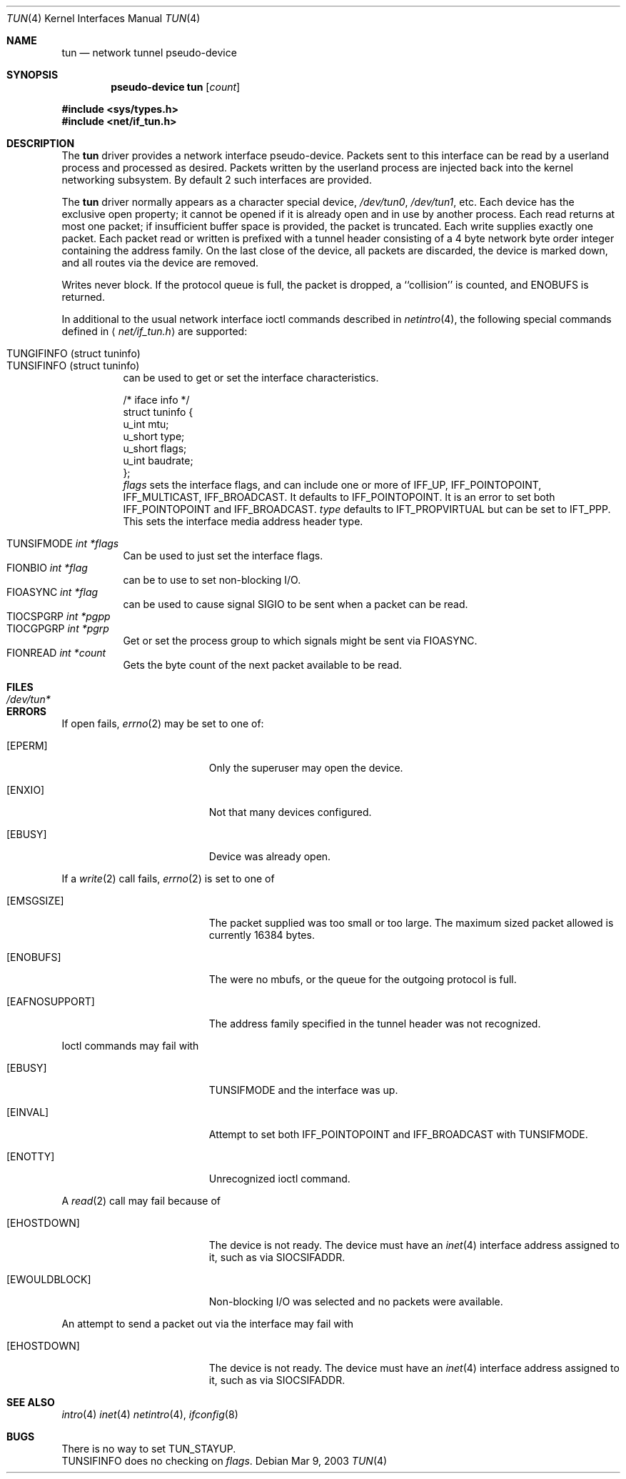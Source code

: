 .\"	$OpenBSD: src/share/man/man4/tun.4,v 1.23 2003/03/09 18:51:36 deraadt Exp $
.\"
.\" Copyright (c) 2003 Marcus D. Watts  All rights reserved.
.\"
.\" Redistribution and use in source and binary forms, with or without
.\" modification, are permitted provided that the following conditions
.\" are met:
.\" 1. Redistributions of source code must retain the above copyright
.\"    notice, and the entire permission notice in its entirety,
.\"    including the disclaimer of warranties.
.\" 2. Redistributions in binary form must reproduce the above copyright
.\"    notice, this list of conditions and the following disclaimer in the
.\"    documentation and/or other materials provided with the distribution.
.\" 3. The name of the author may not be used to endorse or promote
.\"    products derived from this software without specific prior
.\"    written permission.
.\"
.\" THIS SOFTWARE IS PROVIDED ``AS IS'' AND ANY EXPRESS OR IMPLIED WARRANTIES,
.\" INCLUDING, BUT NOT LIMITED TO, THE IMPLIED WARRANTIES OF MERCHANTABILITY
.\" AND FITNESS FOR A PARTICULAR PURPOSE ARE DISCLAIMED.  IN NO EVENT SHALL
.\" MARCUS D. WATTS OR CONTRIBUTORS BE LIABLE FOR ANY DIRECT, INDIRECT,
.\" INCIDENTAL, SPECIAL, EXEMPLARY, OR CONSEQUENTIAL DAMAGES (INCLUDING,
.\" BUT NOT LIMITED TO, PROCUREMENT OF SUBSTITUTE GOODS OR SERVICES; LOSS
.\" OF USE, DATA, OR PROFITS; OR BUSINESS INTERRUPTION) HOWEVER CAUSED AND
.\" ON ANY THEORY OF LIABILITY, WHETHER IN CONTRACT, STRICT LIABILITY, OR
.\" TORT (INCLUDING NEGLIGENCE OR OTHERWISE) ARISING IN ANY WAY OUT OF THE
.\" USE OF THIS SOFTWARE, EVEN IF ADVISED OF THE POSSIBILITY OF SUCH DAMAGE.
.\"
.Dd Mar 9, 2003
.Dt TUN 4
.Os
.Sh NAME
.Nm tun
.Nd network tunnel pseudo-device
.Sh SYNOPSIS
.Cd pseudo-device tun Op Ar count
.Pp
.Fd #include <sys/types.h>
.Fd #include <net/if_tun.h>
.Sh DESCRIPTION
The
.Nm
driver provides a network interface pseudo-device.
Packets sent to this interface can be read by a userland process
and processed as desired.
Packets written by the userland process are injected back into
the kernel networking subsystem.
By default 2 such interfaces are provided.
.Pp
The
.Nm
driver normally appears as a character special device,
.Pa /dev/tun0 ,
.Pa /dev/tun1 ,
etc.
Each device has the exclusive open property; it cannot be opened
if it is already open and in use by another process.
Each read returns at most one packet; if insufficient
buffer space is provided, the packet is truncated.
Each write supplies exactly one packet.
Each packet read or written is prefixed with a tunnel header consisting of
a 4 byte network byte order integer containing the address family.
On the last close of the device, all packets are discarded,
the device is marked down, and all routes via the device
are removed.
.Pp
Writes never block.
If the protocol queue is full, the packet is dropped,
a ``collision'' is counted, and
.Er ENOBUFS
is returned.
.Pp
In additional to the usual network interface
ioctl commands described in
.Xr netintro 4 ,
the following special commands defined in
.Aq Pa net/if_tun.h
are supported:
.Pp
.Bl -tag -width indent -compact
.It Dv TUNGIFINFO (struct tuninfo)
.It Dv TUNSIFINFO (struct tuninfo)
can be used to get or set the interface characteristics.
.Bd -literal
/* iface info */
struct tuninfo {
        u_int   mtu;
        u_short type;
        u_short flags;
        u_int   baudrate;
};
.Ed
.Va flags
sets the interface flags, and
can include one or more of
.Dv IFF_UP ,
.Dv IFF_POINTOPOINT ,
.Dv IFF_MULTICAST ,
.Dv IFF_BROADCAST .
It defaults to
.Dv IFF_POINTOPOINT .
It is an error to set both
.Dv IFF_POINTOPOINT
and
.Dv IFF_BROADCAST .
.\" should say what type affects...
.Va type
defaults to
.Dv IFT_PROPVIRTUAL
but can be set to
.Dv IFT_PPP .
This sets the interface media address header type.
.Pp
.It Dv TUNSIFMODE Fa int *flags
Can be used to just set the interface flags.
.It Dv FIONBIO Fa int *flag
can be to use to set non-blocking I/O.
.It Dv FIOASYNC Fa int *flag
can be used to cause signal
.Dv SIGIO
to be sent when a packet can be read.
.It Dv TIOCSPGRP Fa int *pgpp
.It Dv TIOCGPGRP Fa int *pgrp
Get or set the process group to which signals might be sent
via
.Dv FIOASYNC .
.It Dv FIONREAD Fa int *count
Gets the byte count of the next packet available to be read.
.El
.Sh FILES
.Bl -tag -width /dev/tun* -compact
.It Pa /dev/tun*
.El
.Sh ERRORS
If open fails,
.Xr errno 2
may be set to one of:
.Bl -tag -width Er
.It Bq Eq EPERM
Only the superuser may open the device.
.It Bq Eq ENXIO
Not that many devices configured.
.It Bq Eq EBUSY
Device was already open.
.El
.Pp
If a
.Xr write 2
call fails,
.Xr errno 2
is set to one of
.Bl -tag -width Er
.It Bq Eq EMSGSIZE
The packet supplied was too small or too large.
The maximum sized packet allowed is currently 16384 bytes.
.It Bq Eq ENOBUFS
The were no mbufs, or
the queue for the outgoing protocol is full.
.It Bq Eq EAFNOSUPPORT
The address family specified in the tunnel header was not
recognized.
.El
.Pp
Ioctl commands may fail with
.Bl -tag -width Er
.It Bq EBUSY
.Dv TUNSIFMODE
and the interface was up.
.It Bq EINVAL
Attempt to set both
.Dv IFF_POINTOPOINT
and
.Dv IFF_BROADCAST
with
.Dv TUNSIFMODE .
.It Bq ENOTTY
Unrecognized ioctl command.
.El
.Pp
A
.Xr read 2
call may fail because of
.Bl -tag -width Er
.It Bq Eq EHOSTDOWN
The device is not ready.
The device must have an
.Xr inet 4
interface address assigned to it, such as via
.Dv SIOCSIFADDR .
.It Bq Eq EWOULDBLOCK
Non-blocking I/O was selected and no packets were available.
.El
.Pp
An attempt to send a packet out via the interface may fail with
.Bl -tag -width Er
.It Bq Eq EHOSTDOWN
The device is not ready.
The device must have an
.Xr inet 4
interface address assigned to it, such as via
.Dv SIOCSIFADDR .
.El
.Sh SEE ALSO
.Xr intro 4
.Xr inet 4
.Xr netintro 4 ,
.Xr ifconfig 8
.Sh BUGS
There is no way to set TUN_STAYUP.
.br
.Dv TUNSIFINFO
does no checking on
.Va flags .

